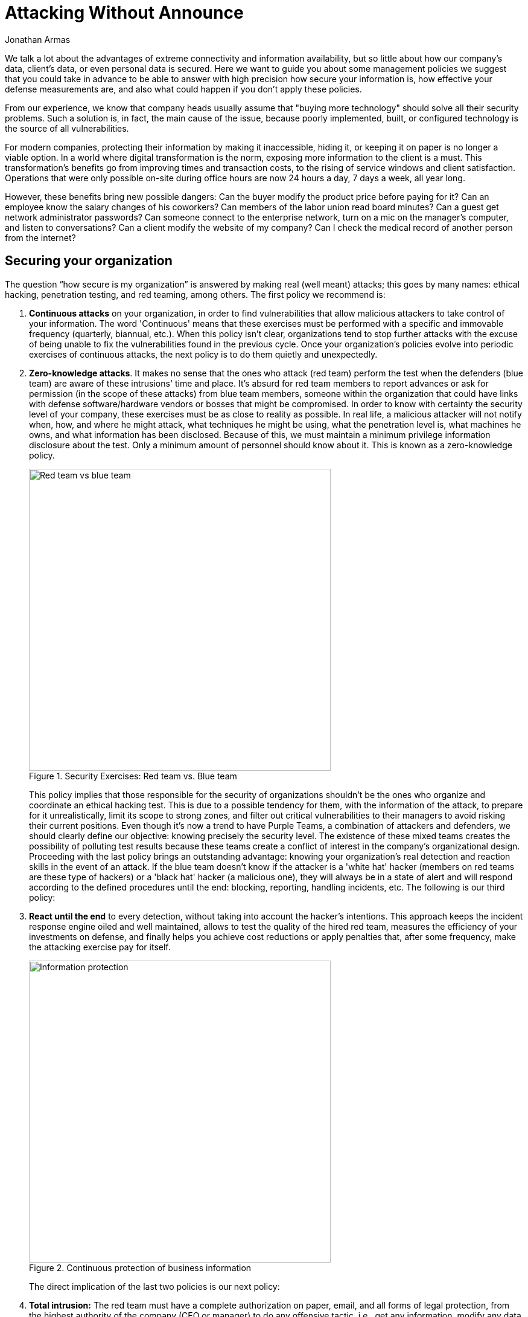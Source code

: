 :slug: attack-no-announce/
:date: 2019-01-11
:category: opinions
:subtitle: Nobody knows, but everything is allowed
:tags: protect, information, business, red-team, blue-team, policies
:image: cover.png
:alt: Executive leaking business information
:description: We want to guide you about some management policies we suggest that you could take to answer with high precision how secure your information is.
:keywords: Business, Information, Security, Policy, Protection, Hacking, Best Practices,Ethical Hacking, Pentesting
:author: Jonathan Armas
:writer: johna
:name: Jonathan Armas
:about1: Systems Engineer, Security+
:about2: "Be formless, shapeless like water" Bruce Lee
:source: https://unsplash.com/photos/QBpZGqEMsKg

= Attacking Without Announce

We talk a lot about the advantages
of extreme connectivity and information availability,
but so little about how our company's data, client's data,
or even personal data is secured.
Here we want to guide you about some management policies
we suggest that you could take in advance
to be able to answer with high precision how secure your information is,
how effective your defense measurements are,
and also what could happen if you don't apply these policies.

From our experience, we know that company heads usually assume that
"buying more technology" should solve all their security problems.
Such a solution is, in fact, the main cause of the issue,
because poorly implemented, built, or configured technology
is the source of all vulnerabilities.

For modern companies, protecting their information by making it inaccessible,
hiding it, or keeping it on paper is no longer a viable option.
In a world where digital transformation is the norm,
exposing more information to the client is a must.
This transformation's benefits go from improving times and transaction costs,
to the rising of service windows and client satisfaction.
Operations that were only possible on-site during office hours
are now 24 hours a day, 7 days a week, all year long.

However, these benefits bring new possible dangers:
Can the buyer modify the product price before paying for it?
Can an employee know the salary changes of his coworkers?
Can members of the labor union read board minutes?
Can a guest get network administrator passwords?
Can someone connect to the enterprise network,
turn on a mic on the manager's computer,
and listen to conversations?
Can a client modify the website of my company?
Can I check the medical record of another person from the internet?

== Securing your organization

The question “how secure is my organization”
is answered by making real (well meant) attacks;
this goes by many names:
ethical hacking, penetration testing, and red teaming, among others.
The first policy we recommend is:

. *Continuous attacks* on your organization,
in order to find vulnerabilities that allow malicious attackers
to take control of your information.
The word 'Continuous' means that these exercises must be performed
with a specific and immovable frequency (quarterly, biannual, etc.).
When this policy isn't clear, organizations tend to stop further attacks
with the excuse of being unable
to fix the vulnerabilities found in the previous cycle.
Once your organization's policies evolve
into periodic exercises of continuous attacks,
the next policy is to do them quietly and unexpectedly.

. *Zero-knowledge attacks*.
It makes no sense that the ones who attack (red team)
perform the test when the defenders (blue team)
are aware of these intrusions' time and place.
It's absurd for red team members to report advances
or ask for permission (in the scope of these attacks) from blue team members,
someone within the organization that could have links
with defense software/hardware vendors or bosses that might be compromised.
In order to know with certainty the security level of your company,
these exercises must be as close to reality as possible.
In real life, a malicious attacker will not notify when,
how, and where he might attack,
what techniques he might be using,
what the penetration level is,
what machines he owns, and what information has been disclosed.
Because of this, we must maintain a minimum privilege
information disclosure about the test.
Only a minimum amount of personnel should know about it.
This is known as a zero-knowledge policy.
+
.Security Exercises: Red team vs. Blue team
image::red-blue.png[width=500, alt="Red team vs blue team"]
+
This policy implies that
those responsible for the security of organizations
shouldn't be the ones who organize and coordinate an ethical hacking test.
This is due to a possible tendency for them,
with the information of the attack,
to prepare for it unrealistically,
limit its scope to strong zones,
and filter out critical vulnerabilities to their managers
to avoid risking their current positions.
Even though it's now a trend to have Purple Teams,
a combination of attackers and defenders,
we should clearly define our objective:
knowing precisely the security level.
The existence of these mixed teams creates the possibility
of polluting test results because these teams create a conflict of interest
in the company's organizational design. +
Proceeding with the last policy brings an outstanding advantage:
knowing your organization's real detection and reaction skills
in the event of an attack.
If the blue team doesn't know if the attacker is a 'white hat' hacker
(members on red teams are these type of hackers)
or a 'black hat' hacker (a malicious one),
they will always be in a state of alert
and will respond according to the defined procedures until the end:
blocking, reporting, handling incidents, etc.
The following is our third policy:

. *React until the end* to every detection,
without taking into account the hacker's intentions.
This approach keeps the incident response engine oiled and well maintained,
allows to test the quality of the hired red team,
measures the efficiency of your investments on defense,
and finally helps you achieve cost reductions
or apply penalties that, after some frequency,
make the attacking exercise pay for itself.
+
.Continuous protection of business information
image::protect.png[width=500, alt="Information protection"]
+
The direct implication of the last two policies is our next policy:

. *Total intrusion:* The red team must have a complete authorization on paper,
email, and all forms of legal protection,
from the highest authority of the company (CEO or manager)
to do any offensive tactic, i.e., get any information, modify any data,
access any workstation, or shut down any service.
Everything should be allowed to ensure maximum criticality
and compromise security at the highest level.
If this policy isn't in place, the red team that you hired
will have their hands tied and not be allowed to find real vulnerabilities,
explore existing paths that a malicious attacker might walk,
and show you your real security flaws.
In the end, if on the ethical hacking tests
they don't find anything significant,
it surely will be due to the limitations that you imposed on the red team,
and your doubts on whether your security is genuine or fake will rise.
As a final point, we want to invite you to one of the most forgotten aspects
of the ethical hacking tests; we call it the:

. *Coherence policy:*
If you ask a manager: Between availability or confidentiality,
what is most important? Most of the time, the answer will be both.
But if you ask:
Will you shut down your servers given the presence of an attacker?
Saying yes to that question puts confidentiality above availability.
The answer that you will find
is that managers would rather maintain their servers on
and try to deal with the attacker.
It is common for most organizations to have availability
higher than confidentiality and integrity in the precedence list.
It is paradoxical that, even though availability
is the most important of the triad,
they won't authorize red teams to test `DoS`
(denial of service) attacks survival rate.
In this case, the invitation is:
turn your restrictions into encouragement to attack for the red team.
In this way, you can verify with an ally
how vulnerable your company is to malicious attackers.

== Conclusion

With these simple policies, *continuous attacks*, *zero-knowledge*,
*react until the end*, *total intrusion* and *coherence*,
you can know how secure your systems really are,
improve your security at vertiginous rates
and save money by not buying technologies
that generate huge and incomprehensive vulnerability reports,
many of those with false positives
and a lack of context about their real impact on your organization.
